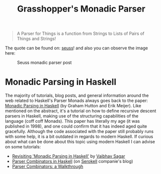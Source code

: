 #+TITLE: Grasshopper's Monadic Parser
#+STARTUP: fold
#+STARTUP: latexpreview
#+STARTUP: inlineimages

#+begin_quote
A Parser for Things
is a function from Strings
to Lists of Pairs
of Things and Strings!
#+end_quote

The quote can be found on: [[https://willamette.edu/~fruehr/haskell/seuss.html][seuss]]! and also you can observe the image
here:

#+CAPTION: Seuss monadic parser post
#+NAME:    Seuss monadic parser post
[[./SeussFinal2.jpeg]]

* Monadic Parsing in Haskell
The majority of tutorials, blog posts, and general information around
the web related to Haskell's Parser Monads always goes back to the
paper: [[https://www.cs.nott.ac.uk/~pszgmh/pearl.pdf][Monadic Parsing in Haskell]] (by Graham Hutton and Erik Meijer).
Like mentioned on the abstract, it's a tutorial on how to define
recursive descent parsers in Haskell, making use of the structuring
capabilities of the language (coff coff Monads). This paper has
literally my age (it was published in 1998), and one could confirm that
it has indeed aged quite gracefully. Although the code associated with
the paper still probably runs with some help, it is a bit outdated in
regards to modern Haskell. If curious about what can be done about this
topic using modern Haskell I can advise on some tutorials:

- [[https://vaibhavsagar.com/blog/2018/02/04/revisiting-monadic-parsing-haskell/][Revisiting 'Monadic Parsing in Haskell']] by [[https://vaibhavsagar.com/][Vaibhav Sagar]]
- [[https://serokell.io/blog/parser-combinators-in-haskell][Parser Combinators in Haskell]] (on [[https://serokell.io/][Serokell]] companie's blog)
- [[https://hasura.io/blog/parser-combinators-walkthrough/][Parser Combinators: a Walkthrough]]
